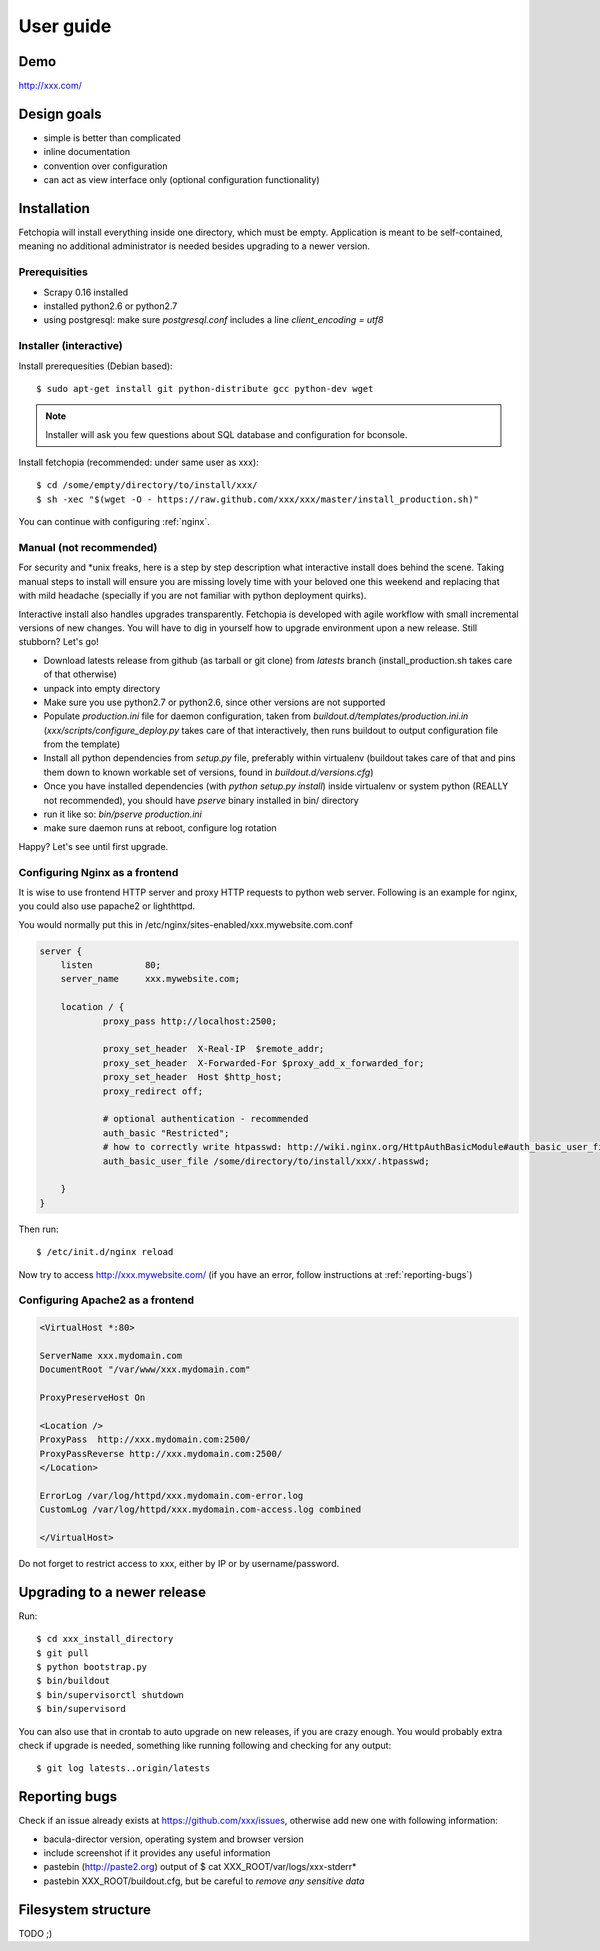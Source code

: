 .. highlight:: bash

User guide
==========


Demo
----

http://xxx.com/

Design goals
------------

* simple is better than complicated
* inline documentation
* convention over configuration
* can act as view interface only (optional configuration functionality)


Installation
------------

Fetchopia will install everything inside one directory, which must be empty. Application is meant to be self-contained,
meaning no additional administrator is needed besides upgrading to a newer version. 

Prerequisities
**************

* Scrapy 0.16 installed
* installed python2.6 or python2.7
* using postgresql: make sure `postgresql.conf` includes a line `client_encoding = utf8`


Installer (interactive)
***********************


Install prerequesities (Debian based)::

    $ sudo apt-get install git python-distribute gcc python-dev wget 

.. note::

    Installer will ask you few questions about SQL database and configuration for bconsole.

Install fetchopia (recommended: under same user as xxx)::

    $ cd /some/empty/directory/to/install/xxx/
    $ sh -xec "$(wget -O - https://raw.github.com/xxx/xxx/master/install_production.sh)"

You can continue with configuring :ref:`nginx`.


Manual (not recommended)
************************

For security and \*unix freaks, here is a step by step description what interactive install does behind the scene. 
Taking manual steps to install will ensure you are missing lovely time with your beloved one this weekend and replacing that with mild headache (specially if you are not familiar with python deployment quirks).

Interactive install also handles upgrades transparently. Fetchopia is developed with agile workflow with small incremental versions of new changes. 
You will have to dig in yourself how to upgrade environment upon a new release. Still stubborn? Let's go!

- Download latests release from github (as tarball or git clone) from *latests* branch (install_production.sh takes care of that otherwise)

- unpack into empty directory

- Make sure you use python2.7 or python2.6, since other versions are not supported

- Populate *production.ini* file for daemon configuration, taken from *buildout.d/templates/production.ini.in* (*xxx/scripts/configure_deploy.py* takes care of that interactively, then runs buildout to output configuration file from the template)

- Install all python dependencies from *setup.py* file, preferably within virtualenv (buildout takes care of that and pins them down to known workable set of versions, found in *buildout.d/versions.cfg*)

- Once you have installed dependencies (with `python setup.py install`) inside virtualenv or system python (REALLY not recommended), you should have *pserve* binary installed in bin/ directory

- run it like so: `bin/pserve production.ini`

- make sure daemon runs at reboot, configure log rotation

Happy? Let's see until first upgrade.

.. _nginx:

Configuring Nginx as a frontend
*******************************

It is wise to use frontend HTTP server and proxy HTTP requests to python web server. Following is an example for nginx, you could also use papache2 or lighthttpd. 

You would normally put this in /etc/nginx/sites-enabled/xxx.mywebsite.com.conf

.. code-block:: nginx 

    server {
        listen          80;
        server_name     xxx.mywebsite.com;

        location / {
                proxy_pass http://localhost:2500;

                proxy_set_header  X-Real-IP  $remote_addr;
                proxy_set_header  X-Forwarded-For $proxy_add_x_forwarded_for;
                proxy_set_header  Host $http_host;
                proxy_redirect off;

                # optional authentication - recommended
                auth_basic "Restricted";
                # how to correctly write htpasswd: http://wiki.nginx.org/HttpAuthBasicModule#auth_basic_user_file
                auth_basic_user_file /some/directory/to/install/xxx/.htpasswd;

        }
    }

Then run::

    $ /etc/init.d/nginx reload

Now try to access http://xxx.mywebsite.com/ (if you have an error, follow instructions at :ref:`reporting-bugs`)


Configuring Apache2 as a frontend
*********************************

.. code-block:: apache

    <VirtualHost *:80>

    ServerName xxx.mydomain.com
    DocumentRoot "/var/www/xxx.mydomain.com"

    ProxyPreserveHost On

    <Location />
    ProxyPass  http://xxx.mydomain.com:2500/
    ProxyPassReverse http://xxx.mydomain.com:2500/ 
    </Location>

    ErrorLog /var/log/httpd/xxx.mydomain.com-error.log
    CustomLog /var/log/httpd/xxx.mydomain.com-access.log combined

    </VirtualHost>

Do not forget to restrict access to xxx, either by IP or by username/password.

Upgrading to a newer release
----------------------------

Run::

    $ cd xxx_install_directory
    $ git pull
    $ python bootstrap.py
    $ bin/buildout
    $ bin/supervisorctl shutdown
    $ bin/supervisord

You can also use that in crontab to auto upgrade on new releases, if you are crazy enough. You would probably extra check if upgrade is needed, something like running following and checking for any output::

    $ git log latests..origin/latests

.. _reporting-bugs:

Reporting bugs
--------------

Check if an issue already exists at https://github.com/xxx/issues,
otherwise add new one with following information: 

* bacula-director version, operating system and browser version
* include screenshot if it provides any useful information
* pastebin (http://paste2.org) output of $ cat XXX_ROOT/var/logs/xxx-stderr*
* pastebin XXX_ROOT/buildout.cfg, but be careful to *remove any sensitive data*


Filesystem structure
--------------------

TODO ;)
